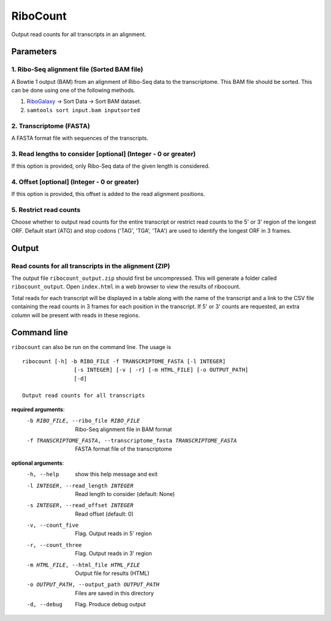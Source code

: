 RiboCount
=========
Output read counts for all transcripts in an alignment.

Parameters
----------
1. Ribo-Seq alignment file (Sorted BAM file)
............................................
A Bowtie 1 output (BAM) from an alignment of Ribo-Seq data to the transcriptome. This BAM
file should be sorted. This can be done using one of the following methods.

1. RiboGalaxy_ -> Sort Data -> Sort BAM dataset.
2. ``samtools sort input.bam inputsorted``

2. Transcriptome (FASTA)
........................
A FASTA format file with sequences of the transcripts.

3. Read lengths to consider [optional] (Integer - 0 or greater)
...............................................................
If this option is provided, only Ribo-Seq data of the given length is considered.

4. Offset [optional] (Integer - 0 or greater)
.............................................
If this option is provided, this offset is added to the read alignment positions.

5. Restrict read counts
.......................
Choose whether to output read counts for the entire transcript or restrict read counts to the 5' or 3' region of the longest ORF.
Default start (ATG) and stop codons ('TAG', 'TGA', 'TAA') are used to identify the longest ORF in 3 frames.


Output
------
Read counts for all transcripts in the alignment (ZIP)
......................................................
The output file ``ribocount_output.zip`` should first be uncompressed. This will generate
a folder called ``ribocount_output``. Open ``index.html`` in a web browser to view the results of ribocount.

Total reads for each transcript will be displayed in a table along with the name of the transcript and a link
to the CSV file containing the read counts in 3 frames for each position in the transcript. If 5' or 3' counts
are requested, an extra column will be present with reads in these regions.

.. image:: images/ribocount.png

Command line
------------
``ribocount`` can also be run on the command line. The usage is ::

    ribocount [-h] -b RIBO_FILE -f TRANSCRIPTOME_FASTA [-l INTEGER]
                    [-s INTEGER] [-v | -r] [-m HTML_FILE] [-o OUTPUT_PATH]
                    [-d]

    Output read counts for all transcripts

**required arguments**:
    -b RIBO_FILE, --ribo_file RIBO_FILE
        Ribo-Seq alignment file in BAM format
    -f TRANSCRIPTOME_FASTA, --transcriptome_fasta TRANSCRIPTOME_FASTA
        FASTA format file of the transcriptome

**optional arguments**:
    -h, --help            show this help message and exit
    -l INTEGER, --read_length INTEGER
        Read length to consider (default: None)
    -s INTEGER, --read_offset INTEGER
        Read offset (default: 0)
    -v, --count_five      Flag. Output reads in 5' region
    -r, --count_three     Flag. Output reads in 3' region
    -m HTML_FILE, --html_file HTML_FILE
        Output file for results (HTML)
    -o OUTPUT_PATH, --output_path OUTPUT_PATH
        Files are saved in this directory
    -d, --debug           Flag. Produce debug output

.. links

.. _RiboGalaxy: http://ribogalaxy.ucc.ie
